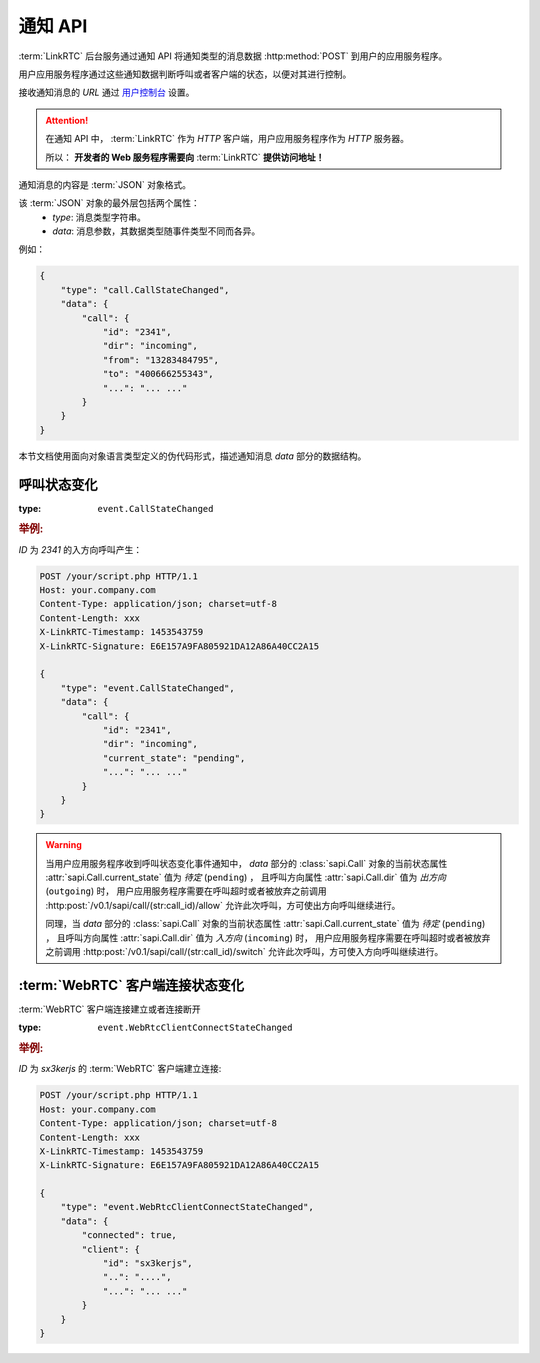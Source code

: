 .. _label-notify-api:

通知 API
##########

:term:`LinkRTC` 后台服务通过通知 API 将通知类型的消息数据 :http:method:`POST` 到用户的应用服务程序。

.. digraph:: notify_api

    a [label="api.linkrtc.com"]
    b [label="http://your.app.com/your/script.php"]

    a -> b [label="POST"]

用户应用服务程序通过这些通知数据判断呼叫或者客户端的状态，以便对其进行控制。

接收通知消息的 `URL` 通过 `用户控制台 <http://console.linkrtc.com/>`_ 设置。

.. attention::

    在通知 API 中， :term:`LinkRTC` 作为 `HTTP` 客户端，用户应用服务程序作为 `HTTP` 服务器。

    所以： **开发者的 Web 服务程序需要向**
    :term:`LinkRTC`
    **提供访问地址！**

通知消息的内容是 :term:`JSON` 对象格式。

该 :term:`JSON` 对象的最外层包括两个属性：
    * `type`: 消息类型字符串。
    * `data`: 消息参数，其数据类型随事件类型不同而各异。

例如：

.. code-block:: json

    {
        "type": "call.CallStateChanged",
        "data": {
            "call": {
                "id": "2341",
                "dir": "incoming",
                "from": "13283484795",
                "to": "400666255343",
                "...": "... ..."
            }
        }
    }

本节文档使用面向对象语言类型定义的伪代码形式，描述通知消息 `data` 部分的数据结构。

.. module:: sapi.event

呼叫状态变化
==============

:type: ``event.CallStateChanged``

.. class:: CallStateChanged

  .. attribute:: call

    状态发生变化的呼叫

    :rtype: sapi.Call

.. rubric:: 举例:

`ID` 为 `2341` 的入方向呼叫产生：

.. code-block:: http

    POST /your/script.php HTTP/1.1
    Host: your.company.com
    Content-Type: application/json; charset=utf-8
    Content-Length: xxx
    X-LinkRTC-Timestamp: 1453543759
    X-LinkRTC-Signature: E6E157A9FA805921DA12A86A40CC2A15

    {
        "type": "event.CallStateChanged",
        "data": {
            "call": {
                "id": "2341",
                "dir": "incoming",
                "current_state": "pending",
                "...": "... ..."
            }
        }
    }

.. warning::

    当用户应用服务程序收到呼叫状态变化事件通知中，
    `data` 部分的 :class:`sapi.Call` 对象的当前状态属性 :attr:`sapi.Call.current_state` 值为 `待定` (``pending``) ，
    且呼叫方向属性 :attr:`sapi.Call.dir` 值为 `出方向` (``outgoing``) 时，
    用户应用服务程序需要在呼叫超时或者被放弃之前调用
    :http:post:`/v0.1/sapi/call/(str:call_id)/allow`
    允许此次呼叫，方可使出方向呼叫继续进行。


    同理，当 `data` 部分的 :class:`sapi.Call` 对象的当前状态属性 :attr:`sapi.Call.current_state` 值为 `待定` (``pending``) ，
    且呼叫方向属性 :attr:`sapi.Call.dir` 值为 `入方向` (``incoming``) 时，
    用户应用服务程序需要在呼叫超时或者被放弃之前调用
    :http:post:`/v0.1/sapi/call/(str:call_id)/switch`
    允许此次呼叫，方可使入方向呼叫继续进行。



:term:`WebRTC` 客户端连接状态变化
===================================

:term:`WebRTC` 客户端连接建立或者连接断开

:type: ``event.WebRtcClientConnectStateChanged``

.. class:: WebRtcClientConnected

    .. attribute:: connected

        * ``true``: 连接建立
        * ``false``: 连接断开

        :rtype: bool

    .. attribute:: client

        连接状态发生变化的客户端

        :rtype: sapi.WebRtcClient

.. rubric:: 举例:

`ID` 为 `sx3kerjs` 的 :term:`WebRTC` 客户端建立连接:

.. code-block:: http

    POST /your/script.php HTTP/1.1
    Host: your.company.com
    Content-Type: application/json; charset=utf-8
    Content-Length: xxx
    X-LinkRTC-Timestamp: 1453543759
    X-LinkRTC-Signature: E6E157A9FA805921DA12A86A40CC2A15

    {
        "type": "event.WebRtcClientConnectStateChanged",
        "data": {
            "connected": true,
            "client": {
                "id": "sx3kerjs",
                "..": "....",
                "...": "... ..."
            }
        }
    }
